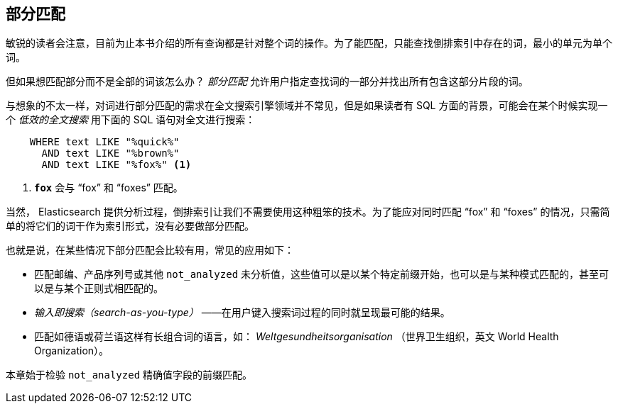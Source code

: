 [[partial-matching]]
== 部分匹配

敏锐的读者会注意，目前为止本书介绍的所有查询都是针对整个词的操作。((("partial matching")))为了能匹配，只能查找倒排索引中存在的词，最小的单元为单个词。

但如果想匹配部分而不是全部的词该怎么办？ _部分匹配_ 允许用户指定查找词的一部分并找出所有包含这部分片段的词。

与想象的不太一样，对词进行部分匹配的需求在全文搜索引擎领域并不常见，但是如果读者有 SQL 方面的背景，可能会在某个时候实现一个 _低效的全文搜索_ 用下面的 SQL 语句对全文进行搜索：

[source,js]
--------------------------------------------------
    WHERE text LIKE "%quick%"
      AND text LIKE "%brown%"
      AND text LIKE "%fox%" <1>
--------------------------------------------------

<1> `*fox*` 会与 “fox” 和 “foxes” 匹配。

当然， Elasticsearch 提供分析过程，倒排索引让我们不需要使用这种粗笨的技术。为了能应对同时匹配 “fox” 和 “foxes” 的情况，只需简单的将它们的词干作为索引形式，没有必要做部分匹配。

也就是说，在某些情况下部分匹配会比较有用，((("partial matching", "common use cases")))常见的应用如下：

* 匹配邮编、产品序列号或其他 `not_analyzed` 未分析值，这些值可以是以某个特定前缀开始，也可以是与某种模式匹配的，甚至可以是与某个正则式相匹配的。

* _输入即搜索（search-as-you-type）_ ——在用户键入搜索词过程的同时就呈现最可能的结果。

* 匹配如德语或荷兰语这样有长组合词的语言，如： _Weltgesundheitsorganisation_ （世界卫生组织，英文 World Health Organization）。

本章始于检验 `not_analyzed` 精确值字段的前缀匹配。
